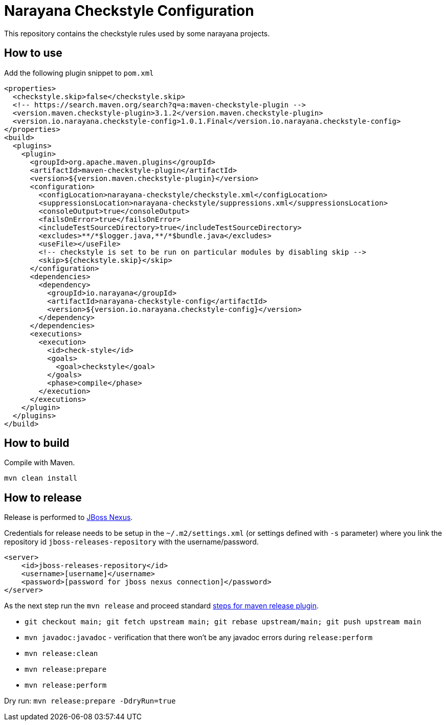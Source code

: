 = Narayana Checkstyle Configuration

This repository contains the checkstyle rules used by some narayana projects.

== How to use

Add the following plugin snippet to `pom.xml`

[source,xml]
----
<properties>
  <checkstyle.skip>false</checkstyle.skip>
  <!-- https://search.maven.org/search?q=a:maven-checkstyle-plugin -->
  <version.maven.checkstyle-plugin>3.1.2</version.maven.checkstyle-plugin>
  <version.io.narayana.checkstyle-config>1.0.1.Final</version.io.narayana.checkstyle-config>
</properties>
<build>
  <plugins>
    <plugin>
      <groupId>org.apache.maven.plugins</groupId>
      <artifactId>maven-checkstyle-plugin</artifactId>
      <version>${version.maven.checkstyle-plugin}</version>
      <configuration>
        <configLocation>narayana-checkstyle/checkstyle.xml</configLocation>
        <suppressionsLocation>narayana-checkstyle/suppressions.xml</suppressionsLocation>
        <consoleOutput>true</consoleOutput>
        <failsOnError>true</failsOnError>
        <includeTestSourceDirectory>true</includeTestSourceDirectory>
        <excludes>**/*$logger.java,**/*$bundle.java</excludes>
        <useFile></useFile>
        <!-- checkstyle is set to be run on particular modules by disabling skip -->
        <skip>${checkstyle.skip}</skip>
      </configuration>
      <dependencies>
        <dependency>
          <groupId>io.narayana</groupId>
          <artifactId>narayana-checkstyle-config</artifactId>
          <version>${version.io.narayana.checkstyle-config}</version>
        </dependency>
      </dependencies>
      <executions>
        <execution>
          <id>check-style</id>
          <goals>
            <goal>checkstyle</goal>
          </goals>
          <phase>compile</phase>
        </execution>
      </executions>
    </plugin>
  </plugins>
</build>
----

== How to build

Compile with Maven.

[source,bash]
----
mvn clean install
----

== How to release

Release is performed to https://repository.jboss.org/nexus/[JBoss Nexus].

Credentials for release needs to be setup in the `~/.m2/settings.xml` (or settings defined with `-s` parameter)
where you link the repository id `jboss-releases-repository` with the username/password.

```xml
<server>
    <id>jboss-releases-repository</id>
    <username>[username]</username>
    <password>[password for jboss nexus connection]</password>
</server>
```

As the next step run the `mvn release` and proceed standard
http://maven.apache.org/maven-release/maven-release-plugin/usage.html[steps for maven release plugin].

* `git checkout main; git fetch upstream main; git rebase upstream/main; git push upstream main`
* `mvn javadoc:javadoc` - verification that there won't be any javadoc errors during `release:perform`

* `mvn release:clean`
* `mvn release:prepare`
* `mvn release:perform`

Dry run: `mvn release:prepare -DdryRun=true`

